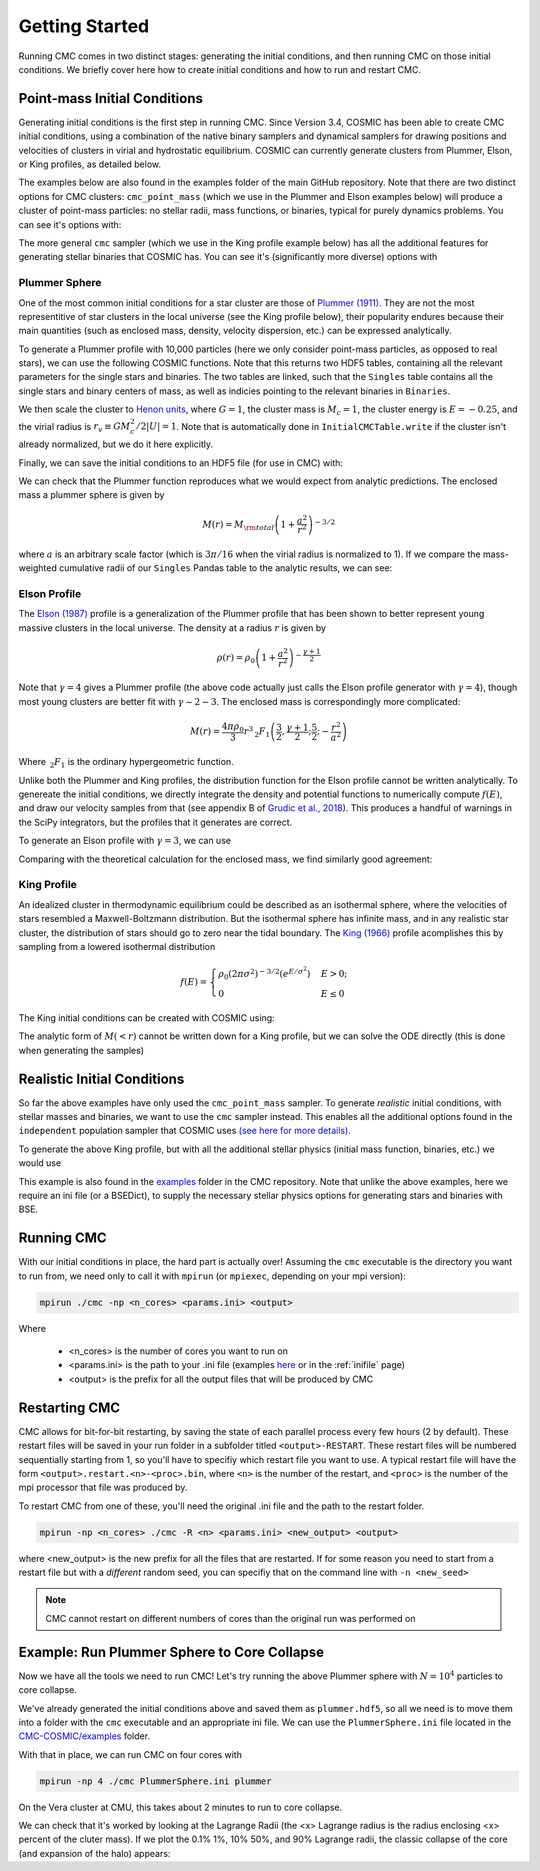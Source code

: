 .. _examples:

################
Getting Started
################

Running CMC comes in two distinct stages: generating the initial conditions, and then running CMC on those initial conditions.  We briefly cover here how to 
create initial conditions and how to run and restart CMC. 

=============================
Point-mass Initial Conditions
=============================

.. ipython::
   :suppress:

   In [143]: import os

   In [144]: from matplotlib.pylab import *

   In [145]: style.use(os.path.abspath('./source/matplotlib_style_file'))

   In [146]: ion()

Generating initial conditions is the first step in running CMC.  Since Version 3.4, COSMIC has been able to create CMC initial conditions, using a combination 
of the native binary samplers and dynamical samplers for drawing positions and velocities of clusters in virial and hydrostatic equilibrium.  COSMIC can 
currently generate clusters from Plummer, Elson, or King profiles, as detailed below.  

The examples below are also found in the examples folder of the main GitHub repository.  Note that there are two distinct options for CMC clusters: 
``cmc_point_mass`` (which we use in the Plummer and Elson examples below) will produce a cluster of point-mass particles: no stellar radii, mass functions, or binaries, typical for purely dynamics problems.  You can see it's options with:

.. ipython:: python

        from cosmic.sample.sampler import cmc

        help(cmc.get_cmc_point_mass_sampler)


The more general ``cmc`` sampler (which we use in the King profile example below) has all the additional features for generating stellar binaries that COSMIC 
has.  You can see it's (significantly more diverse) options with

.. ipython:: python

        from cosmic.sample.sampler import cmc

        help(cmc.get_cmc_sampler)

Plummer Sphere
--------------

One of the most common initial conditions for a star cluster are those of `Plummer (1911) <https://ui.adsabs.harvard.edu/abs/1911MNRAS..71..460P/abstract>`_.  
They are not the most representitive of star clusters in the local universe (see the King profile below), their popularity endures because their main quantities 
(such as enclosed mass, density, velocity dispersion, etc.) can be expressed analytically.

To generate a Plummer profile with 10,000 particles (here we only consider point-mass particles, as opposed to real stars), we can use the following COSMIC 
functions.  Note that this returns two HDF5 tables, containing all the relevant parameters for the single stars and binaries.  The two tables are linked, such 
that the ``Singles`` table contains all the single stars and binary centers of mass, as well as indicies pointing to the relevant binaries in ``Binaries``.  

.. ipython:: python
    :okwarning:

        from cosmic.sample import InitialCMCTable

        Singles, Binaries = InitialCMCTable.sampler('cmc_point_mass', cluster_profile='plummer', size=10000, r_max=100)

        print(Singles)

We then scale the cluster to `Henon units <https://ui.adsabs.harvard.edu/abs/2014arXiv1411.4936H/abstract>`_, where :math:`G = 1`, the cluster mass is :math:`M_{c}=1`, the cluster energy is :math:`E=-0.25`, and the virial radius is :math:`r_v \equiv G M_c^2 / 2|U| = 1`.  Note that is automatically done in ``InitialCMCTable.write`` if the cluster isn't already normalized, but we do it here explicitly.

.. ipython:: python

        InitialCMCTable.ScaleToNBodyUnits(Singles,Binaries)

Finally, we can save the initial conditions to an HDF5 file (for use in CMC) with:

.. ipython:: python

        InitialCMCTable.write(Singles, Binaries, filename="plummer.hdf5")


We can check that the Plummer function reproduces what we would expect from analytic predictions.  The enclosed mass a plummer sphere is given by

.. math::

   M(r) = M_{\rm total}\left(1 + \frac{a^2}{r^2}\right)^{-3/2}

where :math:`a` is an arbitrary scale factor (which is :math:`3\pi / 16` when the virial radius is normalized to 1).  If we compare the mass-weighted 
cumulative radii of our ``Singles`` Pandas table to the analytic results, we can see:

.. ipython:: python

        import numpy as np

        import matplotlib.pyplot as plt

        r_grid = np.logspace(-1.5,2,100)

        m_enc = (1 + 1/r_grid**2)**-1.5 

        rv = 16/(3*np.pi) # virial radius for a Plummer sphere

        plt.plot(r_grid/rv,m_enc,lw=3);

        plt.hist(Singles.r,weights=Singles.m,cumulative=True,bins=r_grid);

        plt.xscale('log')

        plt.xlabel("Radii",fontsize=15);

        plt.ylabel(r"$M (< r) / M_{\rm total}$",fontsize=15);

        @savefig plot_plummer.png width=6in
        plt.legend(("Plummer","COSMIC Samples"),fontsize=14);



Elson Profile
--------------
The `Elson (1987) <https://ui.adsabs.harvard.edu/abs/1987ApJ...323...54E/abstract>`_ profile is a generalization of the Plummer profile that has been shown to 
better represent young massive clusters in the local universe.  The density at a 
radius :math:`r` is given by 

.. math::

   \rho(r) = \rho_{0}\left(1 + \frac{a^2}{r^2}\right)^{-\frac{\gamma + 1}{2}}

Note that :math:`\gamma = 4` gives a Plummer profile (the above code actually just calls the Elson profile generator with :math:`\gamma=4`), though most young 
clusters are better fit with :math:`\gamma\sim2-3`.  The enclosed mass is correspondingly more complicated:

.. math::

   M(r) = \frac{4 \pi \rho_0}{3} r^3 \,_2F_1\left(\frac{3}{2},\frac{\gamma + 1}{2} ; \frac{5}{2} ; -\frac{r^2}{a^2}\right)  

Where :math:`\,_2F_1` is the ordinary hypergeometric function.  

Unlike both the Plummer and King profiles, the distribution function for the Elson profile cannot be written analytically.  To genereate the initial conditions, 
we directly integrate the density and potential functions to numerically compute :math:`f(E)`, and draw our velocity samples from that (see appendix B of `Grudic et al., 2018 <https://ui.adsabs.harvard.edu/abs/2018MNRAS.481..688G/abstract>`_).  This produces a handful 
of warnings in the SciPy integrators, but the profiles that it generates are correct.

To generate an Elson profile with :math:`\gamma=3`, we can use

.. ipython:: python
    :okwarning:

    Singles, Binaries = InitialCMCTable.sampler('cmc_point_mass', cluster_profile='elson', gamma=2.5, size=10000, r_max=100)


Comparing with the theoretical calculation for the enclosed mass, we find similarly good agreement:

.. ipython:: python

        from scipy.special import hyp2f1

        gamma = 2.5

        def m_enc(gamma,r,rho_0):
            return 4*np.pi*rho_0/3 * r**3 * hyp2f1(1.5,(gamma+1)/2,2.5,-r**2)

        rv = 6. ## virial radius for a gamma=2.5 Elson profile

        rho_0 = 1/m_enc(gamma,100*rv,1)

        plt.plot(r_grid/rv,m_enc(gamma,r_grid,rho_0),lw=3); # note we scale by rv, rather than set scale factor

        plt.hist(Singles.r,weights=Singles.m,cumulative=True,bins=r_grid);

        plt.xscale('log')

        plt.xlabel("Radii",fontsize=15);

        plt.ylabel(r"$M (< r) / M_{\rm total}$",fontsize=15);

        @savefig plot_elson.png width=6in
        plt.legend(("Elson ($\gamma=2.5$)","COSMIC Samples"),fontsize=14);

King Profile
------------
An idealized cluster in thermodynamic equilibrium could be described as an isothermal sphere, where the velocities of stars resembled a Maxwell-Boltzmann 
distribution.  But the isothermal sphere has infinite mass, and in any realistic star cluster, the distribution of stars should go to zero near the tidal boundary.  The `King (1966) <https://ui.adsabs.harvard.edu/abs/1966AJ.....71...64K/abstract>`_ profile acomplishes this by sampling from a lowered isothermal distribution

.. math::

        f(E) = \begin{cases}
            \rho_0 (2\pi\sigma^2)^{-3/2}(e^{E/\sigma^2})&    E > 0;\\
            0& E \leq 0
        \end{cases}

The King initial conditions can be created with COSMIC using:

.. ipython:: python
    :okwarning:

    Singles, Binaries = InitialCMCTable.sampler('cmc_point_mass', cluster_profile='king', w_0=6, size=10000, r_max=100)

The analytic form of :math:`M(<r)` cannot be written down for a King profile, but we can solve the ODE directly (this is done when generating the samples)

.. ipython:: python

        from cosmic.sample.cmc import king
        radii,rho,phi,m_enc = king.integrate_king_profile(6)

        rho /= m_enc[-1]
        m_enc /= m_enc[-1]

        rv = king.virial_radius_numerical(radii, rho, m_enc) # just compute R_v numerically
        plt.plot(radii/rv,m_enc,lw=3);
        plt.hist(Singles.r,weights=Singles.m,cumulative=True,bins=r_grid);
        plt.xscale('log')
        plt.xlim(0.05,10);
        plt.xlabel("Radii",fontsize=15);
        plt.ylabel(r"$M (< r) / M_{\rm total}$",fontsize=15);

        @savefig plot_king.png width=6in
        plt.legend(("King ($w_0=6$)","COSMIC Samples"),fontsize=14);



.. _realistic-initial-conditions:

============================
Realistic Initial Conditions
============================


So far the above examples have only used the ``cmc_point_mass`` sampler.  To generate `realistic` initial conditions, with stellar masses and binaries, we want 
to use the ``cmc`` sampler instead.  This enables all the additional options found in the ``independent`` population sampler that COSMIC uses `(see here for more details) <https://cosmic-popsynth.github.io/COSMIC/runpop/index.html#independent>`_.  

To generate the above King profile, but with all the additional stellar physics (initial mass function, binaries, etc.) we would use

.. ipython:: python

        Singles, Binaries = InitialCMCTable.sampler('cmc', binfrac_model=0.1, primary_model='kroupa01',
                                                    ecc_model='thermal', porb_model='log_uniform', qmin=-1.0,
                                                    cluster_profile='king', met=0.00017, size=100000,w_0=6,
                                                    params=os.path.abspath('../../examples/KingProfileTemp.ini'),
                                                    seed=12345,sample_porb_first=True,set_radii_with_BSE=True)

This example is also found in the `examples <https://github.com/ClusterMonteCarlo/CMC-COSMIC/tree/master/examples>`_ folder in the CMC repository.  Note that 
unlike the above examples, here we require an ini file (or a BSEDict), to supply the necessary stellar physics options for generating stars and binaries with 
BSE.

===========
Running CMC
===========

With our initial conditions in place, the hard part is actually over!  Assuming the ``cmc`` executable is the directory you want to run from, we need only to 
call it with ``mpirun`` (or ``mpiexec``, depending on your mpi version):

.. code-block:: bash 

        mpirun ./cmc -np <n_cores> <params.ini> <output>

Where

 * <n_cores> is the number of cores you want to run on
 * <params.ini> is the path to your .ini file (examples `here <https://github.com/ClusterMonteCarlo/CMC-COSMIC/tree/master/examples>`_ or in the :ref:`inifile` page) 
 * <output> is the prefix for all the output files that will be produced by CMC

==============
Restarting CMC
==============

CMC allows for bit-for-bit restarting, by saving the state of each parallel process every few hours (2 by default).  These restart files will be saved in your run 
folder in a subfolder titled ``<output>-RESTART``.  These restart files will be numbered sequentially starting from 1, so you'll have to specifiy which restart 
file you want to use.  A typical restart file will have the form ``<output>.restart.<n>-<proc>.bin``, where ``<n>`` is the number of the restart, and ``<proc>`` 
is the number of the mpi processor that file was produced by.

To restart CMC from one of these, you'll need the original .ini file and the path to the restart folder. 

.. code-block:: bash

        mpirun -np <n_cores> ./cmc -R <n> <params.ini> <new_output> <output>

where <new_output> is the new prefix for all the files that are restarted.  If for some reason you need to start from a restart file but with a `different` 
random seed, you can specifiy that on the command line with ``-n <new_seed>``

.. note::

        CMC cannot restart on different numbers of cores than the original run was performed on 

============================================
Example: Run Plummer Sphere to Core Collapse
============================================

Now we have all the tools we need to run CMC!  Let's try running the above Plummer sphere with :math:`N=10^4` particles to core collapse.

We've already generated the initial conditions above and saved them as ``plummer.hdf5``, so all we need is to move them into a folder with the ``cmc`` executable and an appropriate ini file.  We can use the ``PlummerSphere.ini`` file located in the `CMC-COSMIC/examples <https://github.com/ClusterMonteCarlo/CMC-COSMIC/tree/master/examples>`_ folder.  

With that in place, we can run CMC on four cores with

.. code-block:: bash

        mpirun -np 4 ./cmc PlummerSphere.ini plummer

On the Vera cluster at CMU, this takes about 2 minutes to run to core collapse.

We can check that it's worked by looking at the Lagrange Radii (the <x> Lagrange radius is the radius enclosing <x> percent of the cluter mass).  If we plot the 0.1% 1%, 10% 50%, and 90% Lagrange radii, the classic collapse of the core (and expansion of the halo) appears:

.. ipython:: python
        
        import pandas as pd
        lag_rad = pd.read_table('source/example_output/plummer.lagrad.dat',header=1,delimiter=' ',index_col=False)
        plt.plot(lag_rad['#1:t'],lag_rad[['7:r(0.001)','12:r(0.01)','17:r(0.1)','21:r(0.5)','25:r(0.9)']],color='C1');
        plt.yscale('log');
        plt.xlabel("Time (relaxation time)",fontsize=15);
        @savefig plot_plummer.png width=6in
        plt.ylabel("Virial Radii",fontsize=15);

